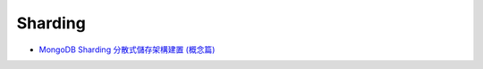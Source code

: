 Sharding
============


- `MongoDB Sharding 分散式儲存架構建置 (概念篇) <https://blog.toright.com/posts/4552/mongodb-sharding-%E5%88%86%E6%95%A3%E5%BC%8F%E5%84%B2%E5%AD%98%E6%9E%B6%E6%A7%8B%E5%BB%BA%E7%BD%AE-%E6%A6%82%E5%BF%B5%E7%AF%87.html>`_





